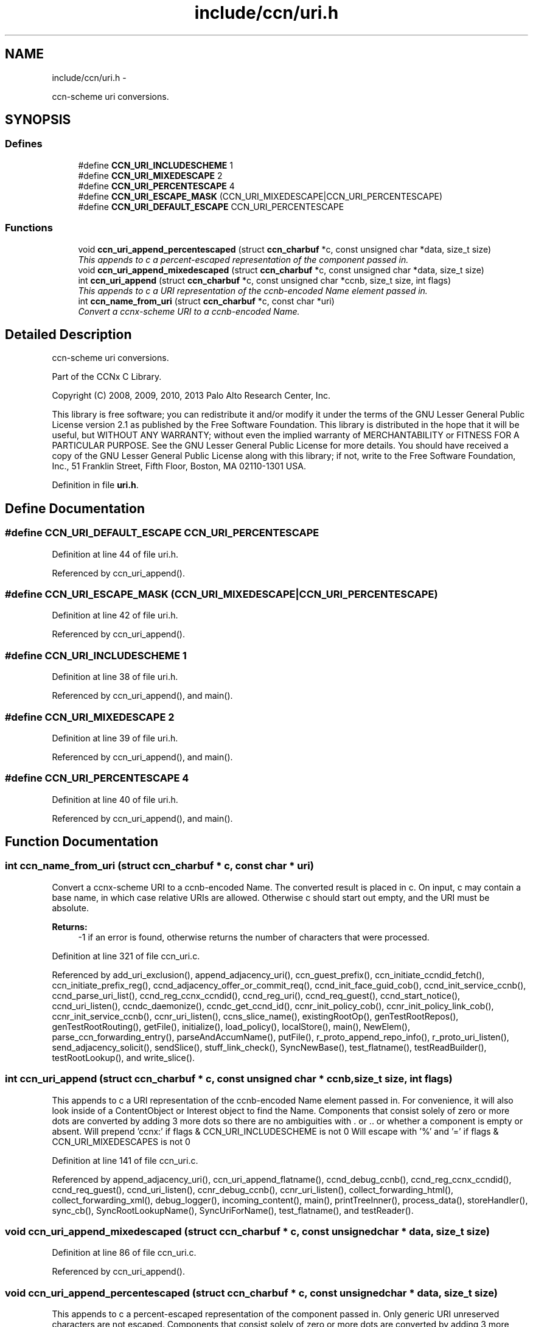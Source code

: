 .TH "include/ccn/uri.h" 3 "19 May 2013" "Version 0.7.2" "Content-Centric Networking in C" \" -*- nroff -*-
.ad l
.nh
.SH NAME
include/ccn/uri.h \- 
.PP
ccn-scheme uri conversions.  

.SH SYNOPSIS
.br
.PP
.SS "Defines"

.in +1c
.ti -1c
.RI "#define \fBCCN_URI_INCLUDESCHEME\fP   1"
.br
.ti -1c
.RI "#define \fBCCN_URI_MIXEDESCAPE\fP   2"
.br
.ti -1c
.RI "#define \fBCCN_URI_PERCENTESCAPE\fP   4"
.br
.ti -1c
.RI "#define \fBCCN_URI_ESCAPE_MASK\fP   (CCN_URI_MIXEDESCAPE|CCN_URI_PERCENTESCAPE)"
.br
.ti -1c
.RI "#define \fBCCN_URI_DEFAULT_ESCAPE\fP   CCN_URI_PERCENTESCAPE"
.br
.in -1c
.SS "Functions"

.in +1c
.ti -1c
.RI "void \fBccn_uri_append_percentescaped\fP (struct \fBccn_charbuf\fP *c, const unsigned char *data, size_t size)"
.br
.RI "\fIThis appends to c a percent-escaped representation of the component passed in. \fP"
.ti -1c
.RI "void \fBccn_uri_append_mixedescaped\fP (struct \fBccn_charbuf\fP *c, const unsigned char *data, size_t size)"
.br
.ti -1c
.RI "int \fBccn_uri_append\fP (struct \fBccn_charbuf\fP *c, const unsigned char *ccnb, size_t size, int flags)"
.br
.RI "\fIThis appends to c a URI representation of the ccnb-encoded Name element passed in. \fP"
.ti -1c
.RI "int \fBccn_name_from_uri\fP (struct \fBccn_charbuf\fP *c, const char *uri)"
.br
.RI "\fIConvert a ccnx-scheme URI to a ccnb-encoded Name. \fP"
.in -1c
.SH "Detailed Description"
.PP 
ccn-scheme uri conversions. 

Part of the CCNx C Library.
.PP
Copyright (C) 2008, 2009, 2010, 2013 Palo Alto Research Center, Inc.
.PP
This library is free software; you can redistribute it and/or modify it under the terms of the GNU Lesser General Public License version 2.1 as published by the Free Software Foundation. This library is distributed in the hope that it will be useful, but WITHOUT ANY WARRANTY; without even the implied warranty of MERCHANTABILITY or FITNESS FOR A PARTICULAR PURPOSE. See the GNU Lesser General Public License for more details. You should have received a copy of the GNU Lesser General Public License along with this library; if not, write to the Free Software Foundation, Inc., 51 Franklin Street, Fifth Floor, Boston, MA 02110-1301 USA. 
.PP
Definition in file \fBuri.h\fP.
.SH "Define Documentation"
.PP 
.SS "#define CCN_URI_DEFAULT_ESCAPE   CCN_URI_PERCENTESCAPE"
.PP
Definition at line 44 of file uri.h.
.PP
Referenced by ccn_uri_append().
.SS "#define CCN_URI_ESCAPE_MASK   (CCN_URI_MIXEDESCAPE|CCN_URI_PERCENTESCAPE)"
.PP
Definition at line 42 of file uri.h.
.PP
Referenced by ccn_uri_append().
.SS "#define CCN_URI_INCLUDESCHEME   1"
.PP
Definition at line 38 of file uri.h.
.PP
Referenced by ccn_uri_append(), and main().
.SS "#define CCN_URI_MIXEDESCAPE   2"
.PP
Definition at line 39 of file uri.h.
.PP
Referenced by ccn_uri_append(), and main().
.SS "#define CCN_URI_PERCENTESCAPE   4"
.PP
Definition at line 40 of file uri.h.
.PP
Referenced by ccn_uri_append(), and main().
.SH "Function Documentation"
.PP 
.SS "int ccn_name_from_uri (struct \fBccn_charbuf\fP * c, const char * uri)"
.PP
Convert a ccnx-scheme URI to a ccnb-encoded Name. The converted result is placed in c. On input, c may contain a base name, in which case relative URIs are allowed. Otherwise c should start out empty, and the URI must be absolute. 
.PP
\fBReturns:\fP
.RS 4
-1 if an error is found, otherwise returns the number of characters that were processed. 
.RE
.PP

.PP
Definition at line 321 of file ccn_uri.c.
.PP
Referenced by add_uri_exclusion(), append_adjacency_uri(), ccn_guest_prefix(), ccn_initiate_ccndid_fetch(), ccn_initiate_prefix_reg(), ccnd_adjacency_offer_or_commit_req(), ccnd_init_face_guid_cob(), ccnd_init_service_ccnb(), ccnd_parse_uri_list(), ccnd_reg_ccnx_ccndid(), ccnd_reg_uri(), ccnd_req_guest(), ccnd_start_notice(), ccnd_uri_listen(), ccndc_daemonize(), ccndc_get_ccnd_id(), ccnr_init_policy_cob(), ccnr_init_policy_link_cob(), ccnr_init_service_ccnb(), ccnr_uri_listen(), ccns_slice_name(), existingRootOp(), genTestRootRepos(), genTestRootRouting(), getFile(), initialize(), load_policy(), localStore(), main(), NewElem(), parse_ccn_forwarding_entry(), parseAndAccumName(), putFile(), r_proto_append_repo_info(), r_proto_uri_listen(), send_adjacency_solicit(), sendSlice(), stuff_link_check(), SyncNewBase(), test_flatname(), testReadBuilder(), testRootLookup(), and write_slice().
.SS "int ccn_uri_append (struct \fBccn_charbuf\fP * c, const unsigned char * ccnb, size_t size, int flags)"
.PP
This appends to c a URI representation of the ccnb-encoded Name element passed in. For convenience, it will also look inside of a ContentObject or Interest object to find the Name. Components that consist solely of zero or more dots are converted by adding 3 more dots so there are no ambiguities with . or .. or whether a component is empty or absent. Will prepend 'ccnx:' if flags & CCN_URI_INCLUDESCHEME is not 0 Will escape with '%' and '=' if flags & CCN_URI_MIXEDESCAPES is not 0 
.PP
Definition at line 141 of file ccn_uri.c.
.PP
Referenced by append_adjacency_uri(), ccn_uri_append_flatname(), ccnd_debug_ccnb(), ccnd_reg_ccnx_ccndid(), ccnd_req_guest(), ccnd_uri_listen(), ccnr_debug_ccnb(), ccnr_uri_listen(), collect_forwarding_html(), collect_forwarding_xml(), debug_logger(), incoming_content(), main(), printTreeInner(), process_data(), storeHandler(), sync_cb(), SyncRootLookupName(), SyncUriForName(), test_flatname(), and testReader().
.SS "void ccn_uri_append_mixedescaped (struct \fBccn_charbuf\fP * c, const unsigned char * data, size_t size)"
.PP
Definition at line 86 of file ccn_uri.c.
.PP
Referenced by ccn_uri_append().
.SS "void ccn_uri_append_percentescaped (struct \fBccn_charbuf\fP * c, const unsigned char * data, size_t size)"
.PP
This appends to c a percent-escaped representation of the component passed in. Only generic URI unreserved characters are not escaped. Components that consist solely of zero or more dots are converted by adding 3 more dots so there are no ambiguities with . or .. or whether a component is empty or absent. (cf. ccn_uri_append) 
.PP
Definition at line 62 of file ccn_uri.c.
.PP
Referenced by append_interest_details(), ccn_uri_append(), ccnd_append_excludes(), and ccndc_srv().
.SH "Author"
.PP 
Generated automatically by Doxygen for Content-Centric Networking in C from the source code.

